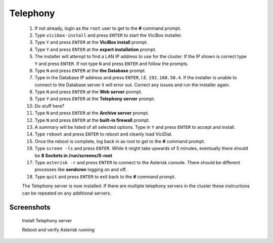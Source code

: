 Telephony
---------
   #. If not already, login as the ``root`` user to get to the **#** command prompt.
   #. Type ``vicibox-install`` and press ``ENTER`` to start the ViciBox installer.
   #. Type ``Y`` and press ``ENTER`` at the **ViciBox install** prompt.
   #. Type ``Y`` and press ``ENTER`` at the **expert installation** prompt.
   #. The installer will attempt to find a LAN IP address to use for the cluster. If the IP shown is correct type ``Y`` and press ``ENTER``. If not type ``N`` and press ``ENTER`` and follow the prompts.
   #. Type ``N`` and press ``ENTER`` at the **the Database** prompt.
   #. Type in the Database IP address and press ``ENTER``, I.E. ``192.168.50.4``. If the installer is unable to connect to the Database server it will error out. Correct any issues and run the installer again.
   #. Type ``N`` and press ``ENTER`` at the **Web server** prompt.
   #. Type ``Y`` and press ``ENTER`` at the **Telephony server** prompt.
   #. Do stuff here?
   #. Type ``N`` and press ``ENTER`` at the **Archive server** prompt.
   #. Type ``N`` and press ``ENTER`` at the **built-in firewall** prompt.
   #. A summary will be listed of all selected options. Type in ``Y`` and press ``ENTER`` to accept and install.
   #. Type ``reboot`` and press ``ENTER`` to reboot and cleanly load ViciDial.
   #. Once the reboot is complete, log back in as root to get to the **#** command prompt.
   #. Type ``screen -ls`` and press ``ENTER``. While it might take upwards of 5 minutes, eventually there should be **8 Sockets in /run/screens/S-root**
   #. Type ``asterisk -r`` and press ``ENTER`` to connect to the Asterisk console. There should be different processes like **sendcron** logging on and off.
   #. Type ``quit`` and press ``ENTER`` to exit back to the **#** command prompt.
   
   The Telephony server is now installed. If there are multiple telephony servers in the cluster these instructions can be repeated on any additional servers.

Screenshots
^^^^^^^^^^^
   Install Telephony server
      .. image:: cluster-tel-1.png
         :alt: Login as root user, run 'vicibox-install'
         :width: 665

   Reboot and verify Asterisk running
      .. image:: cluster-tel-2.png
         :alt: Verify the three Database screen sessions are running
         :width: 665
